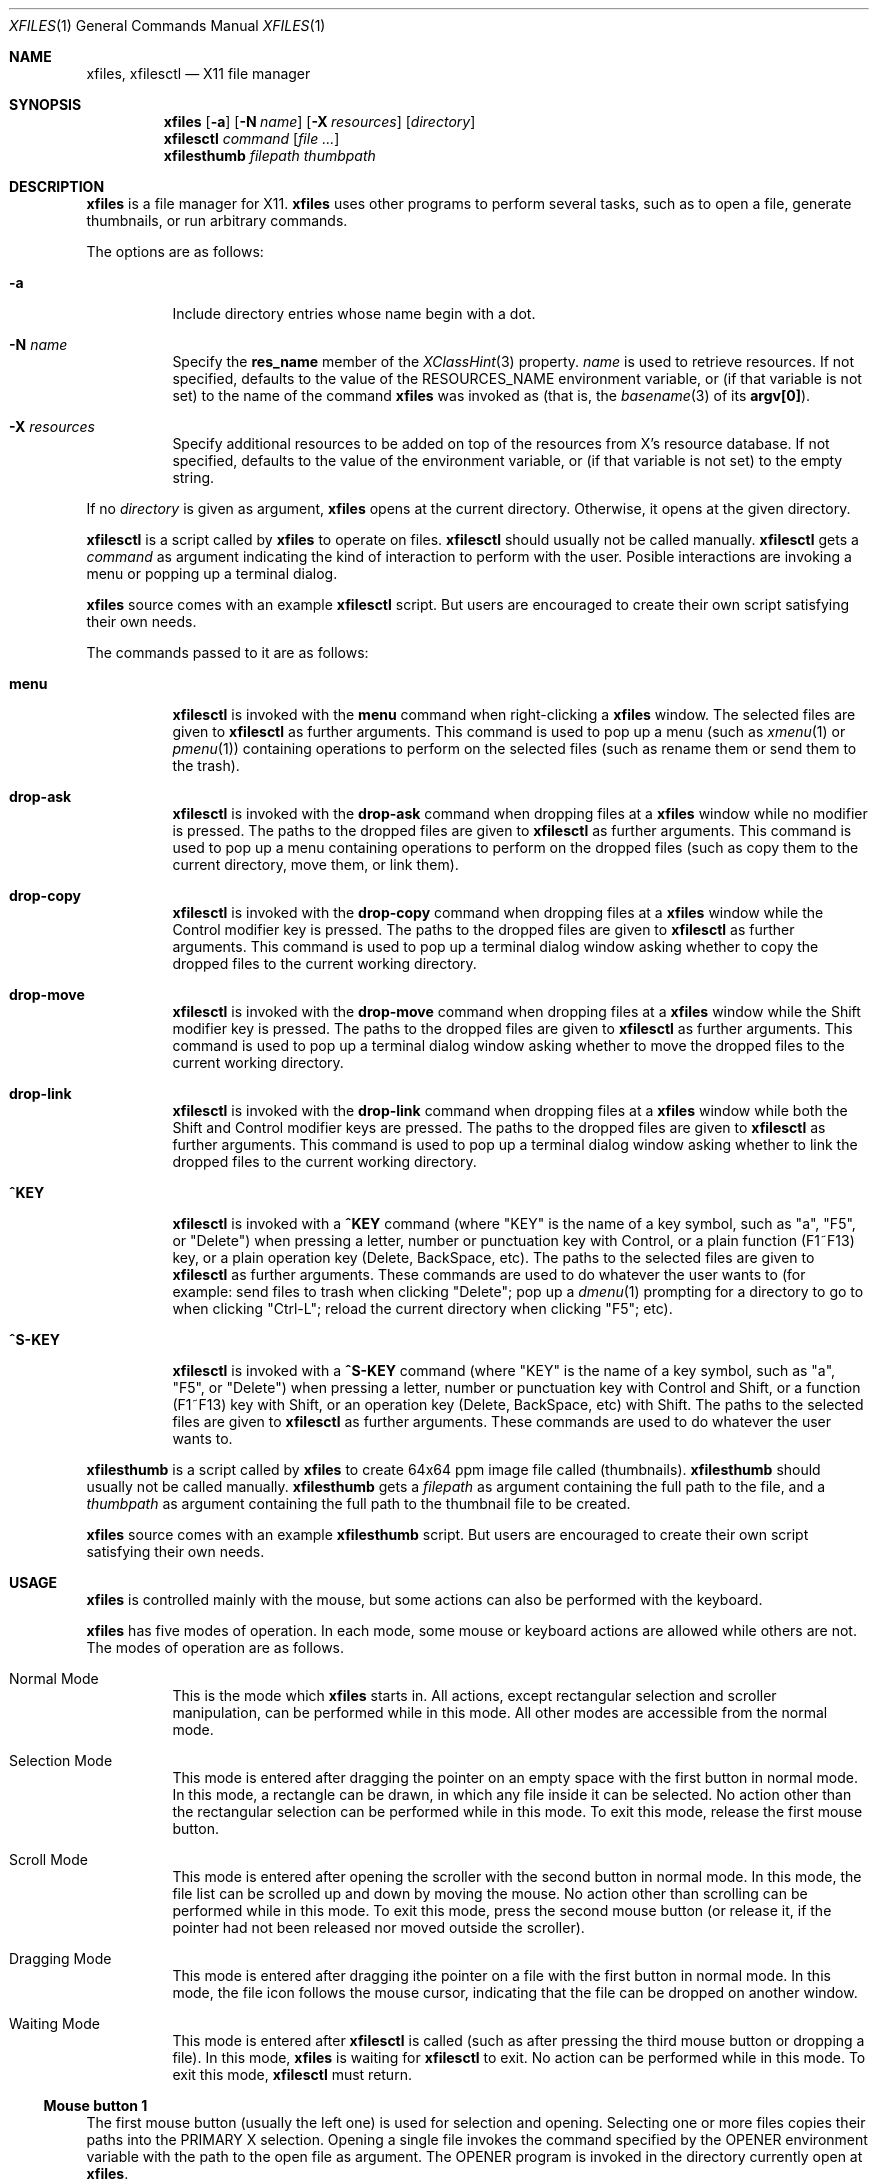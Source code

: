 .Dd March 29, 2023
.Dt XFILES 1
.Os
.Sh NAME
.Nm xfiles ,
.Nm xfilesctl
.Nd X11 file manager
.Sh SYNOPSIS
.Nm xfiles
.Op Fl a
.Op Fl N Ar name
.Op Fl X Ar resources
.Op Ar directory
.Nm xfilesctl
.Ar command
.Op Ar file ...
.Nm xfilesthumb
.Ar filepath
.Ar thumbpath
.Sh DESCRIPTION
.Nm xfiles
is a file manager for X11.
.Nm xfiles
uses other programs to perform several tasks,
such as to open a file, generate thumbnails, or run arbitrary commands.
.Pp
The options are as follows:
.Bl -tag -width Ds
.It Fl a
Include directory entries whose name begin with a dot.
.It Fl N Ar name
Specify the
.Ic res_name
member of the
.Xr XClassHint 3
property.
.Ar name
is used to retrieve resources.
If not specified, defaults to
the value of the
.Ev RESOURCES_NAME
environment variable, or (if that variable is not set) to the name of the command
.Nm xfiles
was invoked as (that is, the
.Xr basename 3
of its
.Ic "argv[0]" ) .
.It Fl X Ar resources
Specify additional resources to be added on top of the resources from X's resource database.
If not specified, defaults to the value of the
.Iv RESOURCES_DATA
environment variable, or (if that variable is not set) to the empty string.
.El
.Pp
If no
.Ar directory
is given as argument,
.Nm xfiles
opens at the current directory.
Otherwise, it opens at the given directory.
.Pp
.Nm xfilesctl
is a script called by
.Nm xfiles
to operate on files.
.Nm xfilesctl
should usually not be called manually.
.Nm xfilesctl
gets a
.Ar command
as argument indicating the kind of interaction to perform with the user.
Posible interactions are invoking a menu
or popping up a terminal dialog.
.Pp
.Nm xfiles
source comes with an example
.Nm xfilesctl
script.  But users are encouraged to create their own script satisfying their own needs.
.Pp
The commands passed to it are as follows:
.Bl -tag -width Ds
.It Cm menu
.Nm xfilesctl
is invoked with the
.Cm menu
command when right-clicking a
.Nm xfiles
window.
The selected files are given to
.Nm xfilesctl
as further arguments.
This command is used to pop up a menu (such as
.Xr xmenu 1
or
.Xr pmenu 1 )
containing operations to perform on the selected files
(such as rename them or send them to the trash).
.It Cm drop-ask
.Nm xfilesctl
is invoked with the
.Cm drop-ask
command when dropping files at a
.Nm xfiles
window while no modifier is pressed.
The paths to the dropped files are given to
.Nm xfilesctl
as further arguments.
This command is used to pop up a menu containing operations to perform on the dropped files
(such as copy them to the current directory, move them, or link them).
.It Cm drop-copy
.Nm xfilesctl
is invoked with the
.Cm drop-copy
command when dropping files at a
.Nm xfiles
window while the Control modifier key is pressed.
The paths to the dropped files are given to
.Nm xfilesctl
as further arguments.
This command is used to pop up a terminal dialog window asking whether
to copy the dropped files to the current working directory.
.It Cm drop-move
.Nm xfilesctl
is invoked with the
.Cm drop-move
command when dropping files at a
.Nm xfiles
window while the Shift modifier key is pressed.
The paths to the dropped files are given to
.Nm xfilesctl
as further arguments.
This command is used to pop up a terminal dialog window asking whether
to move the dropped files to the current working directory.
.It Cm drop-link
.Nm xfilesctl
is invoked with the
.Cm drop-link
command when dropping files at a
.Nm xfiles
window while both the Shift and Control modifier keys are pressed.
The paths to the dropped files are given to
.Nm xfilesctl
as further arguments.
This command is used to pop up a terminal dialog window asking whether
to link the dropped files to the current working directory.
.It Cm ^KEY
.Nm xfilesctl
is invoked with a
.Cm ^KEY
command
(where
.Qq "KEY"
is the name of a key symbol, such as
.Qq "a" ,
.Qq "F5" ,
or
.Qq "Delete")
when pressing a letter, number or punctuation key with Control,
or a plain function (F1~F13) key,
or a plain operation key (Delete, BackSpace, etc).
The paths to the selected files are given to
.Nm xfilesctl
as further arguments.
These commands are used to do whatever the user wants to
(for example: send files to trash when clicking
.Qq "Delete" ;
pop up a
.Xr dmenu 1
prompting for a directory to go to when clicking
.Qq "Ctrl-L" ;
reload the current directory when clicking
.Qq "F5" ;
etc).
.It Cm ^S-KEY
.Nm xfilesctl
is invoked with a
.Cm ^S-KEY
command
(where
.Qq "KEY"
is the name of a key symbol, such as
.Qq "a" ,
.Qq "F5" ,
or
.Qq "Delete")
when pressing a letter, number or punctuation key with Control and Shift,
or a function (F1~F13) key with Shift,
or an operation key (Delete, BackSpace, etc) with Shift.
The paths to the selected files are given to
.Nm xfilesctl
as further arguments.
These commands are used to do whatever the user wants to.
.El
.Pp
.Nm xfilesthumb
is a script called by
.Nm xfiles
to create 64x64 ppm image file called
.Pq thumbnails .
.Nm xfilesthumb
should usually not be called manually.
.Nm xfilesthumb
gets a
.Ar filepath
as argument containing the full path to the file,
and a
.Ar thumbpath
as argument containing the full path to the thumbnail file to be created.
.Pp
.Nm xfiles
source comes with an example
.Nm xfilesthumb
script.
But users are encouraged to create their own script satisfying their own needs.
.Sh USAGE
.Nm xfiles
is controlled mainly with the mouse,
but some actions can also be performed with the keyboard.
.Pp
.Nm xfiles
has five modes of operation.
In each mode, some mouse or keyboard actions are allowed while others are not.
The modes of operation are as follows.
.Bl -tag -width Ds
.It Normal Mode
This is the mode which
.Nm xfiles
starts in.
All actions, except rectangular selection and scroller manipulation,
can be performed while in this mode.
All other modes are accessible from the normal mode.
.It Selection Mode
This mode is entered after dragging the pointer on an empty space with the first button in normal mode.
In this mode, a rectangle can be drawn, in which any file inside it can be selected.
No action other than the rectangular selection can be performed while in this mode.
To exit this mode, release the first mouse button.
.It Scroll Mode
This mode is entered after opening the scroller with the second button in normal mode.
In this mode, the file list can be scrolled up and down by moving the mouse.
No action other than scrolling can be performed while in this mode.
To exit this mode, press the second mouse button
(or release it, if the pointer had not been released nor moved outside the scroller).
.It Dragging Mode
This mode is entered after dragging ithe pointer on a file with the first button in normal mode.
In this mode, the file icon follows the mouse cursor, indicating that the file can be dropped on another window.
.It Waiting Mode
This mode is entered after
.Nm xfilesctl
is called (such as after pressing the third mouse button or dropping a file).
In this mode,
.Nm xfiles
is waiting for
.Nm xfilesctl
to exit.
No action can be performed while in this mode.
To exit this mode,
.Nm xfilesctl
must return.
.El
.Ss Mouse button 1
The first mouse button (usually the left one) is used for selection and opening.
Selecting one or more files copies their paths into the PRIMARY X selection.
Opening a single file invokes the command specified by the
.Ev OPENER
environment variable with the path to the open file as argument.
The
.Ev OPENER
program is invoked in the directory currently open at
.Nm .
.Bl -bullet -width 2
.It
A single click with no modifier on a file's icon selects it (deselecting any other file).
.It
A double click with no modifier selects and opens it (deselecting any other file).
.It
A single click with a Control modifier does not deselect previously selected files,
but adds the clicked file to the selection list instead.
.It
A single click with a Shift modifier adds to the selection list any file between
the previously selected one and the clicked one.
.It
A dragging motion on no file with no modifier
draws a rectangle selecting anything inside it (deselecting any other file).
.It
A dragging motion on no file with either the Control or Shift modifiers
draws a rectangle adding to the selection list anything inside it.
.It
A dragging motion on a file initiates a drag-and-drop operation with the selected files.
The dragged files can be then dropped on a directory on the current
.Nm xfiles
window, or on another window supporting the XDND protocol.
The dragging motion can be modified by
Control (forcing a copy operation);
Shift (forcing a move operation); or
Control + Shift (forcing a symbolik linking operation);
.El
.Ss Mouse button 2, 4, and 5
The second, fourth and fifth buttons (the middle button click, scroll up and scroll down)
are used for scrolling.  No modifier applies to those buttons.
The second button pops up the scroller.
The scroller is a small widget that replaces the scrollbar in
.Nm ;
it can be used either as a scrollbar or as Firefox's autoScroll.
.Bl -bullet -width 2
.It
A press on the second button pops up the scroller.
Moving the pointer up or down scrolls the list of files up or down.
If the button is release while the pointer is outside the scroller, the scroller is closed.
.It
After pressing the second button (as in the previous bullet item),
if it is released while the pointer is inside the scroller, the scroller is not closed.
The scroller handle (a small bar inside the scroller) can be dragged up and down,
scrolling the list of files up or down.
Pressing any button closes the scroller.
.It
Holding the fourth button scrolls the list of files up.
.It
Holding the fifth button scrolls the list of files down.
.El
.Ss Mouse button 3
The third button (usually the right one) is used to pop up a menu with
.Nm xfilesctl .
No modifier applies to that button.
.Bl -bullet -width 2
.It
Pressing the third button while there are one or more files selected invokes
.Nm xfilesctl
with the paths of all the selected files passed as arguments.
.It
Pressing the third button on a file's icon while there's no file selected
selects that file and invokes
.Nm xfilesctl
with its path passed as argument.
.It
Pressing the third button on nothing while there's no file selected invokes
.Nm xfilesctl
with no argument.
.El
.Ss Mouse buttons 8 and 7
The eighth and ninth mouse buttons (previous and next) are used for navigating
through the browsing history.
.Bl -bullet -width 2
.It
Clicking the eigth mouse button goes to the previously open directory.
.It
Clicking the ninth mouse button goes to the next open directory.
.El
.Ss Other mouse buttons
The sixth and seventh mouse buttons (scroll left and scroll right) are not used, since
.Nm xfiles
does not scroll horizontally.
.Ss Default keys.
The following keys (and their number keyboard counterparts) can control
.Nm xfiles
by, for example, scrolling the window, or highlighting or selecting files.
.Bl -tag -width Ds
.It Escape
Deselect everything.
.It Enter/Return
Select and open highlighted file.
.It Menu
Invoke
.Nm xfilesctl
with the
.Cm menu
command on selected files.
.It Space
Select highlighted file.
.It PageUp
Scroll up.
.It PageDown
Scroll down.
.It Home
Highlight and select the first file (deselecting any other file).
If modified by Control, does not deselect previously selected files.
If modified by Shift, does not deselect previously selected files,
and select any file between the first file and the previously highlighted one.
.It End
Highlight and select the last file (deselecting any other file).
If modified by Control, does not deselect previously selected files.
If modified by Shift, does not deselect previously selected files,
and select any file between the last file and the previously highlighted one.
.It Left, Down, Up, Right or h, j, k, l
Highlight and select the file in the given direction (deselecting any other file).
If modified by Control, does not deselect previously selected files.
If modified by Shift, does not deselect previously selected files,
and select any file between the target file and the previously highlighted one.
.It Ctrl + . (Period)
Hide/show hidden files and directories.
.El
.Ss Extra keys
The letter, digit and punctuation keys, when modified by Control,
the function keys (F1~F13),
and a few other keys (like
.Qq "Delete"
and
.Qq "Backspace"
can be used, modified or not by Shift, to invoke
.Nm xfilesctl .
The following keys are handled by default by the
.Nm xfilesctl
script provided with
.Nm xfiles :
.Bl -tag -width Ds
.It Ctrl-G or Ctrl-L
Invoke
.Xr dmenu 1
to act as an URL bar and change the current directory.
.It F5 or Ctrl-R
Refresh the current directory.
.It BackSpace
Go to parent directory.
.It Delete
Pop up a terminal dialog asking whether to send selected files to trash.
.El
.Sh ICONS
.Nm xfiles
can display a custom icon for a file based on a
.Xr glob 3
pattern matching the file.
For example, files matching
.Ic "*.png"
are drawn with the
.Ic image
icon.
.Pp
The list of icons supported by files and the glob patterns associated to them are the following,
in order of precedence of matching.
.Bl -tag -width Ds
.It Ic up_dir
.Qq Ic ".."
.It Ic archive
.Qq Ic "*.zip" , "*.tar" , "*.gz" , "*.bz2" , "*.rar"
.It Ic audio
.Qq Ic "*.mp[23]" , "*.m4a" , "*m3u" , "*.ogg" , "*.opus" , "*.flac"
.It Ic core
.Qq Ic "*.core"
.It Ic image
.Qq Ic "*.xbm" , "*.xpm" , "*.p[bgp]m" , "*.png" , "*.bmp" , "*.gif" , "*.tiff" , "*.jpeg" , "*.jpg" , "*.gif" , "*.svg"
.It Ic info
.Qq Ic "*.[1-9]" , "README" , "README.md" , "COPYING" , "LICENSE" , "COPYRIGHT"
.It Ic makefile
.Qq Ic "[Mm]akefile" , "configure" , "configure"
.It Ic document
.Qq Ic "*.pdf" , "*.epub" , "*.txt" , "*.ps" , "*.eps" , "*.djvu"
.It Ic object
.Qq Ic "*.o" , "*.so" , "*.a"
.It Ic video
.Qq Ic "*.mp4" , "*.webm" , "*.mkv" , "*.mov" , "*.ogv"
.It Ic home_dir
.Qq Ic "~/"
.It Ic dir
.Qq Ic "*"
(for directories).
.It Ic file
.Qq Ic "*"
.El
.Pp
The following icons have no associated glob patterns
(but custom patterns can be installled with the
.Ic fileIcons
X resource).
.Bl -bullet -compact
.It
.Ic executable
.It
.Ic config
.It
.Ic apps_dir
.It
.Ic code_dir
.It
.Ic database_dir
.It
.Ic documents_dir
.It
.Ic downloads_dir
.It
.Ic games_dir
.It
.Ic images_dir
.It
.Ic config_dir
.It
.Ic meme_dir
.It
.Ic mount_dir
.It
.Ic music_dir
.It
.Ic videos_dir
.It
.Ic link_dir
.El
.Sh RESOURCES
.Nm xfiles
understands the following X resources.
They must be prefixed with either the
.Qq "XFiles"
class or the name given with the
.Fl N
command-line option, followed by a period.
.Bl -tag -width Ds
.It Ic faceName
Font for drawing text.
.It Ic fileIcons
Sequence of associations between file patterns and icon names.
Each association has the form
.Ic "PATTERN=ICON" .
And associations must be delimited with either newline characters or colon characters.
See
.Sx ICONS
above for a list of supported icons.
.It Ic background
Background color.
.It Ic foreground
Text color.
.It Ic opacity
Background opacity as a floating point number from 0.0 to 1.0.
.It Ic activeBackground
Background color for selected entries.
.It Ic activeForeground
Text color for selected entries.
.El
.Sh PROPERTIES
.Nm xfiles
sets the following properties on its window:
.Bl -tag -width Ds
.It Ic "_CONTROL_CWD"
Contains the current working directory.
.It Ic "WM_NAME"
Contains the title of the window.
It has the format
.Qq "CWD/ (N items) - XFiles (SCROLL%)"
when no file is highlighted; or
.Qq "CWD/FILE (SIZE) - XFiles (SCROLL%)"
when a file is highlighted.
.El
.Pp
.Nm xfiles
reads the following properties on its window:
.Bl -tag -width Ds
.It Ic "_CONTROL_GOTO"
When this property is changed,
.Nm xfiles
tries to change the directory to the path this property is set to,
if possible.
.El
.Sh ENVIRONMENT
The following environment variables affect the execution of
.Nm Ns .
.Bl -tag -width Ds
.It Ev CACHEDIR
Path to a cache directory where the
.Pa thumbnails
directory will be created.
.It Ev DISPLAY
The display to start
.Nm xfiles
on.
.It Ev OPENER
Program to be called to open files.
Defaults to
.Xr xdg-open 1 .
.It Ev RESOURCES_NAME
Specify the name used to retrieve resources.
See
.Fl N
above.
.It Ev RESOURCES_DATA
Specify additional resources.
See
.Fl X
above.
.It Ev XDG_CACHE_HOME
Value used when
.Ev CACHEDIR
is not set.
.El
.Pp
The following environment variables are set by
.Nm xfiles
and can affect the execution of the commands run by it.
.Bl -tag -width Ds
.It Ev "WINDOWID"
A string containing the id number, in decimal ASCII characters,
of the X Window created by the current
.Nm xfiles
process.
Note that this string contains the number in decimal notation,
not in hexadecimal (as is usually exchanged by a few X applications).
.El
.Sh SEE ALSO
.Xr X 7 ,
.Xr dmenu 1 ,
.Xr xmenu 1
